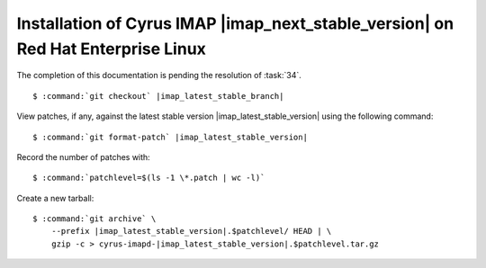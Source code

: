 .. _installation-rhel-cyrus-imapd-next-stable:

Installation of Cyrus IMAP |imap_next_stable_version| on Red Hat Enterprise Linux
=================================================================================

The completion of this documentation is pending the resolution of
:task:`34`.

.. parsed-literal::

    $ :command:`git checkout` |imap_latest_stable_branch|

View patches, if any, against the latest stable version
|imap_latest_stable_version| using the following command:

.. parsed-literal::

    $ :command:`git format-patch` |imap_latest_stable_version|

Record the number of patches with:

.. parsed-literal::

    $ :command:`patchlevel=$(ls -1 \*.patch | wc -l)`

Create a new tarball:

.. parsed-literal::

    $ :command:`git archive` \\
        --prefix |imap_latest_stable_version|.$patchlevel/ HEAD | \\
        gzip -c > cyrus-imapd-|imap_latest_stable_version|.$patchlevel.tar.gz
